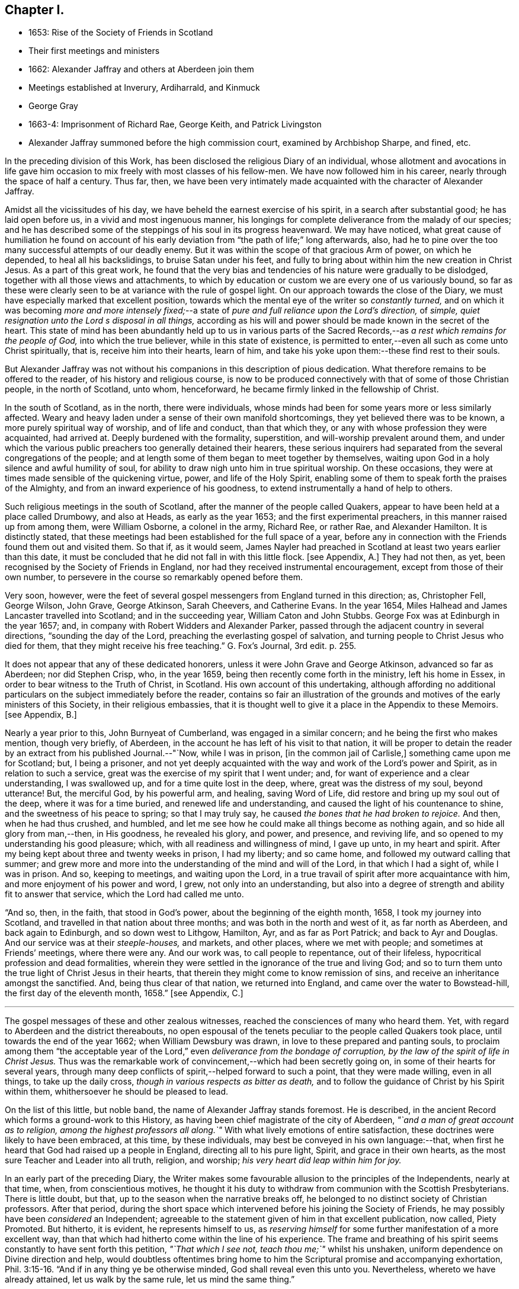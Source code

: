== Chapter I.

[.chapter-synopsis]
* 1653: Rise of the Society of Friends in Scotland
* Their first meetings and ministers
* 1662: Alexander Jaffray and others at Aberdeen join them
* Meetings established at Inverury, Ardiharrald, and Kinmuck
* George Gray
* 1663-4: Imprisonment of Richard Rae, George Keith, and Patrick Livingston
* Alexander Jaffray summoned before the high commission court, examined by Archbishop Sharpe, and fined, etc.

In the preceding division of this Work,
has been disclosed the religious Diary of an individual,
whose allotment and avocations in life gave him occasion
to mix freely with most classes of his fellow-men.
We have now followed him in his career, nearly through the space of half a century.
Thus far, then,
we have been very intimately made acquainted with the character of Alexander Jaffray.

Amidst all the vicissitudes of his day,
we have beheld the earnest exercise of his spirit, in a search after substantial good;
he has laid open before us, in a vivid and most ingenuous manner,
his longings for complete deliverance from the malady of our species;
and he has described some of the steppings of his soul in its progress heavenward.
We may have noticed,
what great cause of humiliation he found on account of his
early deviation from "`the path of life;`" long afterwards,
also, had he to pine over the too many successful attempts of our deadly enemy.
But it was within the scope of that gracious Arm of power, on which he depended,
to heal all his backslidings, to bruise Satan under his feet,
and fully to bring about within him the new creation in Christ Jesus.
As a part of this great work,
he found that the very bias and tendencies of his nature were gradually to be dislodged,
together with all those views and attachments,
to which by education or custom we are every one of us variously bound,
so far as these were clearly seen to be at variance with the rule of gospel light.
On our approach towards the close of the Diary,
we must have especially marked that excellent position,
towards which the mental eye of the writer so _constantly turned,_
and on which it was becoming _more and more intensely fixed;_--a
state of _pure and full reliance upon the Lord`'s direction,_
of _simple, quiet resignation unto the Lord s disposal in all things,_
according as his will and power should be made known in the secret of the heart.
This state of mind has been abundantly held up to us in various parts
of the Sacred Records,--as _a rest which remains for the people of God,_
into which the true believer, while in this state of existence,
is permitted to enter,--even all such as come unto Christ spiritually, that is,
receive him into their hearts, learn of him,
and take his yoke upon them:--these find rest to their souls.

But Alexander Jaffray was not without his companions in this description of pious dedication.
What therefore remains to be offered to the reader, of his history and religious course,
is now to be produced connectively with that of some of those Christian people,
in the north of Scotland, unto whom, henceforward,
he became firmly linked in the fellowship of Christ.

In the south of Scotland, as in the north, there were individuals,
whose minds had been for some years more or less similarly affected.
Weary and heavy laden under a sense of their own manifold shortcomings,
they yet believed there was to be known, a more purely spiritual way of worship,
and of life and conduct, than that which they,
or any with whose profession they were acquainted, had arrived at.
Deeply burdened with the formality, superstition, and will-worship prevalent around them,
and under which the various public preachers too generally detained their hearers,
these serious inquirers had separated from the several congregations of the people;
and at length some of them began to meet together by themselves,
waiting upon God in a holy silence and awful humility of soul,
for ability to draw nigh unto him in true spiritual worship.
On these occasions, they were at times made sensible of the quickening virtue, power,
and life of the Holy Spirit,
enabling some of them to speak forth the praises of the Almighty,
and from an inward experience of his goodness,
to extend instrumentally a hand of help to others.

Such religious meetings in the south of Scotland,
after the manner of the people called Quakers,
appear to have been held at a place called Drumbowy, and also at Heads,
as early as the year 1653; and the first experimental preachers,
in this manner raised up from among them, were William Osborne, a colonel in the army,
Richard Ree, or rather Rae, and Alexander Hamilton.
It is distinctly stated,
that these meetings had been established for the full space of a year,
before any in connection with the Friends found them out and visited them.
So that if, as it would seem,
James Nayler had preached in Scotland at least two years earlier than this date,
it must be concluded that he did not fall in with this little flock.
+++[+++see Appendix, A.]
They had not then, as yet, been recognised by the Society of Friends in England,
nor had they received instrumental encouragement, except from those of their own number,
to persevere in the course so remarkably opened before them.

Very soon, however,
were the feet of several gospel messengers from England turned in this direction; as,
Christopher Fell, George Wilson, John Grave, George Atkinson, Sarah Cheevers,
and Catherine Evans.
In the year 1654, Miles Halhead and James Lancaster travelled into Scotland;
and in the succeeding year, William Caton and John Stubbs.
George Fox was at Edinburgh in the year 1657; and,
in company with Robert Widders and Alexander Parker,
passed through the adjacent country in several directions,
"`sounding the day of the Lord, preaching the everlasting gospel of salvation,
and turning people to Christ Jesus who died for them,
that they might receive his free teaching.`" [.book-title]#G+++.+++ Fox`'s Journal,# 3rd edit. p. 255.

It does not appear that any of these dedicated honorers,
unless it were John Grave and George Atkinson, advanced so far as Aberdeen;
nor did Stephen Crisp, who, in the year 1659,
being then recently come forth in the ministry, left his home in Essex,
in order to bear witness to the Truth of Christ, in Scotland.
His own account of this undertaking,
although affording no additional particulars on the subject immediately before the reader,
contains so fair an illustration of the grounds and
motives of the early ministers of this Society,
in their religious embassies,
that it is thought well to give it a place in the Appendix to these Memoirs.
+++[+++see Appendix, B.]

Nearly a year prior to this, John Burnyeat of Cumberland,
was engaged in a similar concern; and he being the first who makes mention,
though very briefly, of Aberdeen, in the account he has left of his visit to that nation,
it will be proper to detain the reader by an extract from his published Journal.--"`Now,
while I was in prison, +++[+++in the common jail of Carlisle,]
something came upon me for Scotland; but, I being a prisoner,
and not yet deeply acquainted with the way and work of the Lord`'s power and Spirit,
as in relation to such a service, great was the exercise of my spirit that I went under;
and, for want of experience and a clear understanding, I was swallowed up,
and for a time quite lost in the deep, where, great was the distress of my soul,
beyond utterance!
But, the merciful God, by his powerful arm, and healing, saving Word of Life,
did restore and bring up my soul out of the deep, where it was for a time buried,
and renewed life and understanding, and caused the light of his countenance to shine,
and the sweetness of his peace to spring; so that I may truly say,
he caused _the bones that he had broken to rejoice._
And then, when he had thus crushed, and humbled,
and let me see how he could make all things become as nothing again,
and so hide all glory from man,--then, in His goodness, he revealed his glory, and power,
and presence, and reviving life, and so opened to my understanding his good pleasure;
which, with all readiness and willingness of mind, I gave up unto,
in my heart and spirit.
After my being kept about three and twenty weeks in prison, I had my liberty;
and so came home, and followed my outward calling that summer;
and grew more and more into the understanding of the mind and will of the Lord,
in that which I had a sight of, while I was in prison.
And so, keeping to meetings, and waiting upon the Lord,
in a true travail of spirit after more acquaintance with him,
and more enjoyment of his power and word, I grew, not only into an understanding,
but also into a degree of strength and ability fit to answer that service,
which the Lord had called me unto.

"`And so, then, in the faith, that stood in God`'s power,
about the beginning of the eighth month, 1658, I took my journey into Scotland,
and travelled in that nation about three months;
and was both in the north and west of it, as far north as Aberdeen,
and back again to Edinburgh, and so down west to Lithgow, Hamilton, Ayr,
and as far as Port Patrick; and back to Ayr and Douglas.
And our service was at their _steeple-houses,_ and markets, and other places,
where we met with people; and sometimes at Friends`' meetings, where there were any.
And our work was, to call people to repentance, out of their lifeless,
hypocritical profession and dead formalities,
wherein they were settled in the ignorance of the true and living God;
and so to turn them unto the true light of Christ Jesus in their hearts,
that therein they might come to know remission of sins,
and receive an inheritance amongst the sanctified.
And, being thus clear of that nation, we returned into England,
and came over the water to Bowstead-hill, the first day of the eleventh month, 1658.`"
+++[+++see Appendix, C.]

[.small-break]
'''

The gospel messages of these and other zealous witnesses,
reached the consciences of many who heard them.
Yet, with regard to Aberdeen and the district thereabouts,
no open espousal of the tenets peculiar to the people called Quakers took place,
until towards the end of the year 1662; when William Dewsbury was drawn,
in love to these prepared and panting souls,
to proclaim among them "`the acceptable year of the
Lord,`" even _deliverance from the bondage of corruption,
by the law of the spirit of life in Christ Jesus._
Thus was the remarkable work of convincement,--which had been secretly going on,
in some of their hearts for several years,
through many deep conflicts of spirit,--helped forward to such a point,
that they were made willing, even in all things, to take up the daily cross,
_though in various respects as bitter as death,_
and to follow the guidance of Christ by his Spirit within them,
whithersoever he should be pleased to lead.

On the list of this little, but noble band, the name of Alexander Jaffray stands foremost.
He is described, in the ancient Record which forms a ground-work to this History,
as having been chief magistrate of the city of Aberdeen,
_"`and a man of great account as to religion, among the highest professors all along.`"_
With what lively emotions of entire satisfaction,
these doctrines were likely to have been embraced, at this time, by these individuals,
may best be conveyed in his own language:--that,
when first he heard that God had raised up a people in England,
directing all to his pure light, Spirit, and grace in their own hearts,
as the most sure Teacher and Leader into all truth, religion, and worship;
_his very heart did leap within him for joy._

In an early part of the preceding Diary,
the Writer makes some favourable allusion to the principles of the Independents,
nearly at that time, when, from conscientious motives,
he thought it his duty to withdraw from communion with the Scottish Presbyterians.
There is little doubt, but that, up to the season when the narrative breaks off,
he belonged to no distinct society of Christian professors.
After that period,
during the short space which intervened before his joining the Society of Friends,
he may possibly have been _considered_ an Independent;
agreeable to the statement given of him in that excellent publication, now called, [.book-title]#Piety Promoted.#
But hitherto, it is evident, he represents himself to us,
as _reserving himself_ for some further manifestation of a more excellent way,
than that which had hitherto come within the line of his experience.
The frame and breathing of his spirit seems constantly to have sent forth this petition,
_"`That which I see not, teach thou me;`"_ whilst his unshaken,
uniform dependence on Divine direction and help,
would doubtless oftentimes bring home to him the
Scriptural promise and accompanying exhortation, Phil. 3:15-16.
"`And if in any thing ye be otherwise minded,
God shall reveal even this unto you.
Nevertheless, whereto we have already attained, let us walk by the same rule,
let us mind the same thing.`"

It is to be regretted, that no documents have been met with,
throwing light upon that interesting, though small portion of his life,
which extends from the last date occurring in the Diary,
to the time when he was actually united to the Society of Friends;
a period of about a year and a half.
And truly, the few scattered notices respecting him, which afterwards occur,
or of events in which he was concerned, however valuable so far as they go,
the reader will observe,
set forth but imperfectly the retiring qualities of his spiritual habit and walk.
For, while the same general features of his character as hitherto portrayed,
are plainly discernible throughout, matured indeed by wisdom,
even that which is from above,--"`pure, peaceable,
gentle;`" yet are we in great measure deprived of
all that near access to the workings of his soul,
unto which the form of a Diary admits us.

Among the names of those others, who are recorded as the first Friends in Aberdeen,
convinced by the instrumental means of William Dewsbury, are Alexander Gellie; Margaret,
wife of Gilbert Molleson, a magistrate of the city,
whose spiritual endowments gave her eminence and weight among the strictest classes;
Elizabeth, wife of Andrew Goodall, merchant; Margaret, wife of John Scott,
also a magistrate of the same place; with some others.
+++[+++see Appendix, D.]

It will not now be doubted,
that the motive influencing persons in these stations of life to such a change,
was a conscientious desire to yield unreserved obedience
to the teachings of the grace of God.
It may also be as safely asserted, to have been their earnest prayer,
that they might in no wise limit or exceed these,
nor yet confound them with the dictates of human policy, custom, tradition, or imitation.
Widely different, however, were at that day the conclusions taken up respecting them,
especially by the public teachers of religion;
nor can the virulent opposition to these views, and to all who held or propagated them,
be in any wise palliated or disguised.
Robert Barclay, who some years after became one of their number,
in the preface to his first piece,
entitled "`Truth Cleared Of Calumnies,`" forcibly but justly
describes the low estimation in which the Friends were held,
not only at this time,
but even before any settlement of them had been formed in this section of Scotland.
The passage alluded to, is as follows.

"`After the Lord had raised up the witnesses of _this Day,_
and had opened in them and unto them the light and glory thereof,
divers of them at sundry times were moved of the Lord to come into these parts,
and unto the town of Aberdeen, in love to the seed which _there_ was to be gathered;
but their acceptance for divers years together, was very unsuitable.

"`For the enemy that had wrought, and was exalted in the mystery of iniquity,
to darken the appearance of this Day, had prepared and stirred up his ministers,
to resist them and their testimony, by aspersing them with many gross calumnies, lies,
and reproaches; _as demented, distracted, bodily possessed of the devil,
practising abominations under colour of being led to them by the Spirit;_
and as to their principles, _blasphemous deniers of the true Christ, of heaven, hell,
angels, the resurrection of the body, and day of judgment; inconsistent with magistracy,
nothing better than John of Ley den and his accomplices._
+++[+++see Appendix, E.]
This was the vulgar and familiar language _of the pulpits,_
which was for a time received for unquestionable truth; till about the year 1663,
some sober and serious professors in and about the said town,
did begin to weigh these things more narrowly,
and find _the savour of that Life_ in the testimony of this so much reproached people,
which _some years before_ had stirred in others,
who were now come to a great loss and decay.
And this gave them occasion to examine the principles and ways of that people more exactly;
which proving, upon inquiry, to be _far otherwise_ than they had been represented,
gave them a further occasion to see the integrity and soundness
of that despised people and of their principles,
on the one hand; and on the other,
to see the prejudiced disingenuousness and enmity of their accusers.
In _these,_ the Lord caused his word to prosper, (who were _few in number,
yet noted as to their sobriety in their former way of profession,_)
and raised them up to own that people and their testimony,
and to become one with them.`"

Alexander Jaffray, shortly after his convincement, removed from Aberdeen to Inverury,
sixteen miles distant, and was instrumental in settling a meeting there.
By this means, some, hearing the joyful sound of Truth, gladly closed in with it,
as a day of merciful visitation, for which their languishing,
weary souls had long waited.
Among these, were James Urquhart and his wife, Robert Gordon, and John Robertson.

About the same time were also joined to their number, George Gray and Nancy Sim,
persons of very good repute,
both with regard to their religious qualifications and worthy conduct;
insomuch that the appointed minister of the parish where they dwelt,
Samuel Walker of Monkeggie, boasted of them, saying, _that he had a weaver,
and a poor woman, whom, he would defy any of the Quakers to equalise,
either for knowledge or good life._
But when, shortly after, these very individuals, his hearers,
respecting whom he was so highly opinionated, withdrew from under his teachings,
and joined the people called Quakers, this minister was exceedingly incensed.

Respecting George Gray, it should here be briefly stated, that he afterward became,
through sincere and steadfast adherence to the intimations of Christ`'s Spirit,
a highly valued servant of the gathered church; being called into the ministry,
during the time of his subsequent long and hard imprisonment at Aberdeen.
Poor as to this world, and barely acquainted with the very rudiments of learning,
_the word of God`'s wisdom, the word of faith, dwelt richly in him;_
and his understanding being much enlarged in heavenly experience, he brought forth,
as a faithful steward, the good things committed to him,
to the great refreshment of the Lord`'s heritage,
and to the building up of many in the Truth.
As none could justly blame the upright, even tenour of his conduct, so was he,
through watchfulness, preserved and directed in the exercise of his ministerial gift;
nor could any critical opposer, it is said, ever find him wrong in a word.
On the other hand, many persons would confess their admiration at the excellent matter,
utterance, and pertinent connection observed in the testimonies of one,
_so devoid of acquired learning, and yet,
so thoroughly furnished in all respects unto his holy calling._
Thus, in this instance, was very clearly held up to view,
what it is that constitutes _the best adorning_ of gospel preachers,
and what is the only right qualification for speaking "`as the oracles of God.`"
+++[+++see Appendix, F.]

Nancy Sim, who was also in low circumstances, readily opened her house,
at a place called Ardiharrald, for the purpose of keeping religious meetings.
But the people of the neighbourhood flocked to them so greatly,
that her house would by no means contain those who assembled; on which account,
they were often obliged to meet in the open field.--Thus did the word of the Lord prevail,
which had been proclaimed among them,--the word of his grace,--unto which
they had been commended,--and it "`was precious in those days.`"
Such as were made willing to yield to it, esteemed it more than their necessary food;
indeed, it was with them, in their measure, as it was with the Prophet Jeremiah,
where he says, "`Thy words were found, and I did eat them;
and thy word was unto me the joy and rejoicing of my heart.`"
It is evident, they received it "`not as the word of men, but as it is in truth,
the word of God,`" so that it effectually wrought in them, being mixed with faith.

Among others who "`honoured in the Lord,`" Elizabeth Johnston, daughter of a physician,
Dr. William Johnston, being a faithful and enlightened woman,
became "`a succorer of many,`" and a considerable "`helper in Christ;`" her mother,
Barbara Forbes, who is mentioned in Jaffray`'s Diary, having also joined the Society.
But the principal instrument made use of, in these parts,
for the gathering of many from the barren mountains of an empty profession,
to feed in the green pastures of life, under the leadings of the Shepherd of Israel,
was Patrick Livingston, whose name will frequently occur in the course of this History.
He was born near Montrose, and was convinced about the year 1659.
Near three years after this, coming northward in the work of the ministry,
when but twenty-eight years of age,
the good Husbandman was pleased singularly to own
and bless his faithful honours by evident fruits;
so that he became the means of planting a flourishing meeting of Friends at Kinmuck,
which afterward grew to be the largest in the nation,
and is still upheld in the same place to the present day.
The following is described as one out of the many remarkable opportunities,
which it is said that he had with the tender and serious people thereabouts.
While he was sitting waiting on the Lord,
among the first handful that were gathered into the
like profession in that part of the country,
there being many other persons present,
the Friends were much bowed down and low in their minds,
in a sense of "`great straitness and hardness over the meeting.`"
Patrick Livingston broke silence, by declaring, that,
for a sign and token of the lovingkindness of the Lord,
towards a seed or remnant raised and to be raised up in that country,
_He would reveal his glorious presence among them in a wonderful manner,
before they parted._
So little appearance of this was there, when he spoke, and for a while after,
that some of the Friends present who were weak in the faith, fell under a great concern,
lest this should not have been by any means fulfilled.
But the Lord, who never fails to be a very present help in time of need,
unto all his patient, dependent little ones,
was pleased at length to grant a plentiful outpouring
of his mighty power through his servant,
"`even as a rushing stream, to the overcoming of the hearts of his children,
and to the amazement of the people; of which circumstance,`" says the account,
"`there are yet living several witnesses.`"

The public preachers of Aberdeen now began to be considerably alarmed,
at finding that so many, both of the higher as well as lower classes,
withdrew from their communion.
By calumnies and reproaches poured from the pulpits,
they endeavoured to incense the magistrates to suppress this people,
and to raise among the ruder and less intelligent of their
hearers a spirit of indignation and of vindictive abuse.
Hence it was, that whenever any of this persuasion appeared among them,
they were received by the populace with stoning and beating in the streets,
pulling by the hair, and other lawless abuses, which the magistrates,
instead of reproving, too often countenanced.
By their order, Richard Rae, before mentioned, a shoemaker of Edinburgh,
was arrested and kept close prisoner in the Tolbooth or public prison of Aberdeen,
for the space of six months.--This seemed like the signal for the
commencement of a determined course of persecution--a persecution,
unattended indeed by those extreme acts of savage cruelty,
which were exercised towards the Presbyterians in the south of Scotland,
about the same period; and yet, embracing such a series of unrighteous proceedings,
carried on against a harmless and unresisting people,
as cannot fail to prove affectingly interesting to the mind of every considerate Christian.
And why?
Because he loves to mark the progress of "`the true Light`" of the gospel,
in dispelling the various shades of apostasy and spiritual darkness;--__on this account,__
must he own and duly appreciate _every stand_ that has been made or is making,
in integrity, meekness, faith, and patience,
against the delusions and encroachments of antichrist.
+++[+++see Appendix, G.]

In the next year, 1664, George Keith,
who had been convinced of the rectitude of the doctrines held by Friends,
coming to visit his brethren at Aberdeen in the love of the gospel, was cast into jail,
and detained there ten months.
Patrick Livingston also, for the same offence,
became his fellow-prisoner during the space of seven months.
While they were here, one Peter Strachan, son to Andrew Strachan,
the public minister of Kintore, confined with them for debt or some misdemeanour,
violently beat and abused them: and, taking away their papers,
sent them to the magistrates.
This man afterwards became troubled in his conscience; and,
under a sense of his wickedness in thus ill-treating the innocent, cried out fearfully,
that the judgments of God were upon him for his behaviour towards them,
and repeatedly begged forgiveness of them in the presence of several witnesses.
+++[+++see Appendix, H.]

But the envy of the professed ministers of Aberdeen, George Meldrum and John Menzies,
appears to have been now principally bent against Alexander Jaffray.
His blameless life, and the high estimation in which he had for many years been held,
by the more candid and serious inhabitants,
appeared in their view to render him the more dangerous seducer.
They accordingly stirred up against him Patrick Scougal, Bishop of Aberdeen,
and through him the Archbishop Sharpe also.
Upon this, he was summoned to appear before the High Commission Court of their church;
and on that occasion was enabled to bear a faithful testimony to the Truth of Christ,
experiencing his promise to be fulfilled, Luke 21:15,
"`I will give you a mouth and wisdom,
which all your adversaries shall not be able to gainsay or resist;`" for,
even the Archbishop himself, who condescended to confer with Alexander Jaffray,
could get no advantage in argument against him.
Nevertheless, to satisfy these ministers, the sentence of the court was,
_that he should be confined to his own dwelling-house, and keep no meetings therein,
nor go any where without the Bishops licence, under the penalty of a fine of 600 merks,_
Scots money, which is £33. 15s. sterling:
this sum they esteemed to be one fourth part of his yearly rents.
To such an unjust sentence his answer was,
that _it was better to obey God than man:_--and this obedience, afterward,
cost him various sufferings.

Some readers may need to be reminded,
that the Episcopal form of church-government was reestablished in Scotland in 1662,
after an interruption of twenty-four years.
Sharpe was made metropolitan.
He is described by some writers to have been one of the
most unprincipled men of the age in which he lived.
And certainly, to go no further than the testimony of Bishop Burnet,
this character of him is amply confirmed.
With regard to the other bishops in general, and of Scougal in particular,
that writer thus speaks, in his History.
"`I observed the deportment of our bishops was, in all points,
so different from what became their function,
that I had a more than ordinary zeal kindled within me upon it.
They were not only furious against all that stood out against them,
but were very remiss in all the parts of their function.
Some did not live within their diocese; and those who did,
seemed to take no care of them: they showed no zeal against vice:
the most eminently wicked in the county were their particular confidants:
they took no pains to keep their clergy strictly to rules, and to their duty:
on the contrary, there was a levity and a carnal way of living about them,
that very much scandalized me.
There was, indeed, one Scougal, Bishop of Aberdeen, that was a man of rare temper,
great piety, and prudence: but I thought he was _too much under Sharpe`'s conduct,_
and was at least too easy to him.`"
Burnet`'s History, vol. i. p. 304.
It was scarcely to be expected,
that men of this stamp should be mild and temperate
in the exercise of that secular and inordinate power,
with which they were now invested.
In fact, one of them,--"`so great a man as Leighton,`" who
had indeed accepted the bishopric of Dunblane,
but with the single view of endeavouring to promote
the harmony of the church of Christ,--often declared,
in Burnet`'s hearing, "`that, in the whole progress of that affair,
+++[+++the setting up of Episcopacy,]
there appeared such gross characters of an angry Providence, that,
how fully soever he was satisfied in his own mind as to Episcopacy itself,
yet it seemed _that God was against them;_
and that they were not like to be the men that should build up his church;
so that the struggling about it, seemed to him, like __a fighting against God.__`"
